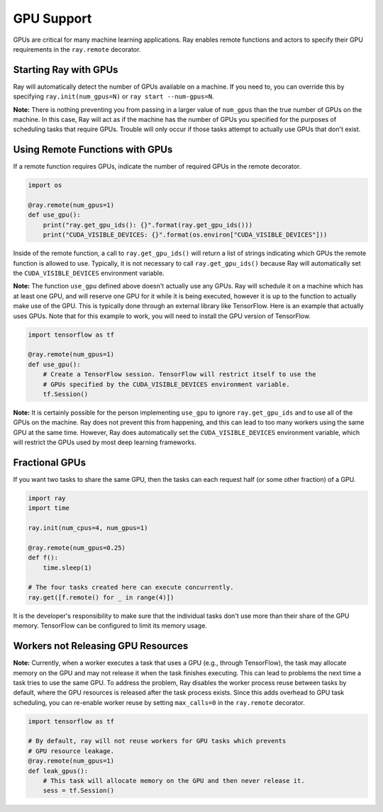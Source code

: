 .. _gpu-support:

GPU Support
===========

GPUs are critical for many machine learning applications. Ray enables remote
functions and actors to specify their GPU requirements in the ``ray.remote``
decorator.

Starting Ray with GPUs
----------------------

Ray will automatically detect the number of GPUs available on a machine.
If you need to, you can override this by specifying ``ray.init(num_gpus=N)`` or
``ray start --num-gpus=N``.

**Note:** There is nothing preventing you from passing in a larger value of
``num_gpus`` than the true number of GPUs on the machine. In this case, Ray will
act as if the machine has the number of GPUs you specified for the purposes of
scheduling tasks that require GPUs. Trouble will only occur if those tasks
attempt to actually use GPUs that don't exist.

Using Remote Functions with GPUs
--------------------------------

If a remote function requires GPUs, indicate the number of required GPUs in the
remote decorator.

.. code-block:: python

  import os

  @ray.remote(num_gpus=1)
  def use_gpu():
      print("ray.get_gpu_ids(): {}".format(ray.get_gpu_ids()))
      print("CUDA_VISIBLE_DEVICES: {}".format(os.environ["CUDA_VISIBLE_DEVICES"]))

Inside of the remote function, a call to ``ray.get_gpu_ids()`` will return a
list of strings indicating which GPUs the remote function is allowed to use.
Typically, it is not necessary to call ``ray.get_gpu_ids()`` because Ray will
automatically set the ``CUDA_VISIBLE_DEVICES`` environment variable.

**Note:** The function ``use_gpu`` defined above doesn't actually use any
GPUs. Ray will schedule it on a machine which has at least one GPU, and will
reserve one GPU for it while it is being executed, however it is up to the
function to actually make use of the GPU. This is typically done through an
external library like TensorFlow. Here is an example that actually uses GPUs.
Note that for this example to work, you will need to install the GPU version of
TensorFlow.

.. code-block:: python

  import tensorflow as tf

  @ray.remote(num_gpus=1)
  def use_gpu():
      # Create a TensorFlow session. TensorFlow will restrict itself to use the
      # GPUs specified by the CUDA_VISIBLE_DEVICES environment variable.
      tf.Session()

**Note:** It is certainly possible for the person implementing ``use_gpu`` to
ignore ``ray.get_gpu_ids`` and to use all of the GPUs on the machine. Ray does
not prevent this from happening, and this can lead to too many workers using the
same GPU at the same time. However, Ray does automatically set the
``CUDA_VISIBLE_DEVICES`` environment variable, which will restrict the GPUs used
by most deep learning frameworks.

Fractional GPUs
---------------

If you want two tasks to share the same GPU, then the tasks can each request
half (or some other fraction) of a GPU.

.. code-block:: python

  import ray
  import time

  ray.init(num_cpus=4, num_gpus=1)

  @ray.remote(num_gpus=0.25)
  def f():
      time.sleep(1)

  # The four tasks created here can execute concurrently.
  ray.get([f.remote() for _ in range(4)])

It is the developer's responsibility to make sure that the individual tasks
don't use more than their share of the GPU memory. TensorFlow can be configured
to limit its memory usage.

Workers not Releasing GPU Resources
-----------------------------------

**Note:** Currently, when a worker executes a task that uses a GPU (e.g.,
through TensorFlow), the task may allocate memory on the GPU and may not release
it when the task finishes executing. This can lead to problems the next time a
task tries to use the same GPU. To address the problem, Ray disables the worker
process reuse between tasks by default, where the GPU resources is released after
the task process exists. Since this adds overhead to GPU task scheduling,
you can re-enable worker reuse by setting ``max_calls=0``
in the ``ray.remote`` decorator.

.. code-block:: python

  import tensorflow as tf

  # By default, ray will not reuse workers for GPU tasks which prevents
  # GPU resource leakage.
  @ray.remote(num_gpus=1)
  def leak_gpus():
      # This task will allocate memory on the GPU and then never release it.
      sess = tf.Session()
